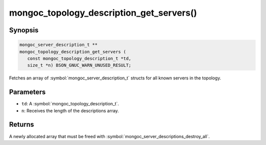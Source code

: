 .. _mongoc_topology_description_get_servers

mongoc_topology_description_get_servers()
=========================================

Synopsis
--------

.. code-block:: c

  mongoc_server_description_t **
  mongoc_topology_description_get_servers (
     const mongoc_topology_description_t *td,
     size_t *n) BSON_GNUC_WARN_UNUSED_RESULT;

Fetches an array of :symbol:`mongoc_server_description_t` structs for all known servers in the topology.

Parameters
----------

* ``td``: A :symbol:`mongoc_topology_description_t`.
* ``n``: Receives the length of the descriptions array.

Returns
-------

A newly allocated array that must be freed with :symbol:`mongoc_server_descriptions_destroy_all`.

